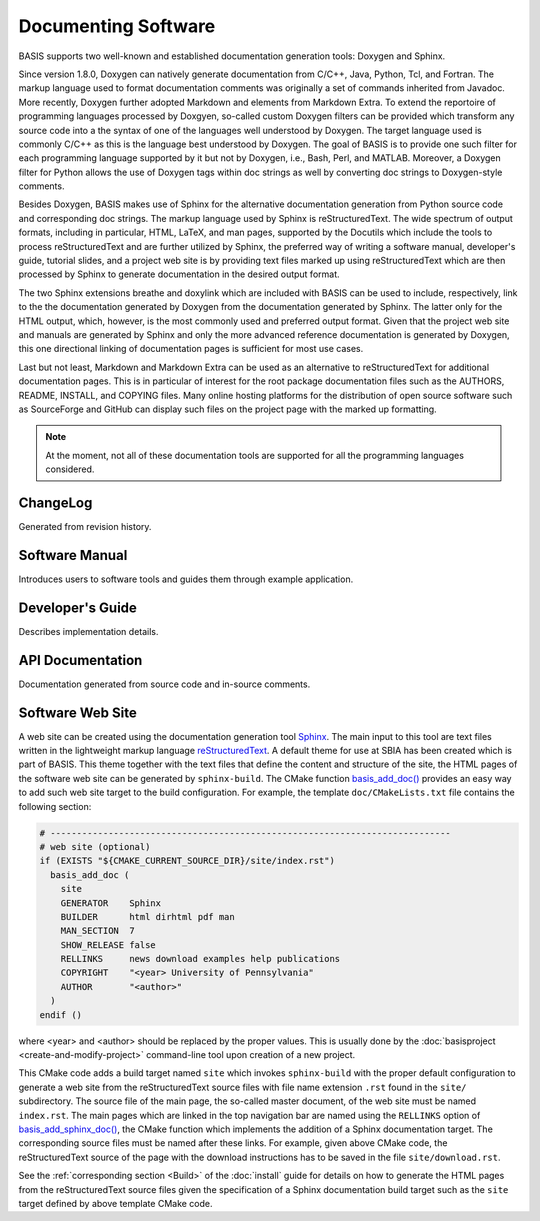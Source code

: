 .. raw:: html

   <!--

   ============================================================================

      DO NOT EDIT THIS FILE! It was generated using Sphinx from:

      Origin:   $URL: https://schuha@sbia-svn.uphs.upenn.edu/projects/DRAMMS/trunk/doc/credits.rst $
      Revision: $Rev: 1599 $

   ============================================================================

   -->

====================
Documenting Software
====================

.. todo::

    This how-to guide has to be completed yet.

BASIS supports two well-known and established documentation generation tools:
Doxygen and Sphinx.

Since version 1.8.0, Doxygen can natively generate documentation from C/C++,
Java, Python, Tcl, and Fortran. The markup language used to format documentation
comments was originally a set of commands inherited from Javadoc.
More recently, Doxygen further adopted Markdown and elements from Markdown Extra.
To extend the reportoire of programming languages processed by Doxgyen, so-called
custom Doxygen filters can be provided which transform any source code into a
the syntax of one of the languages well understood by Doxygen. The target language
used is commonly C/C++ as this is the language best understood by Doxygen.
The goal of BASIS is to provide one such filter for each programming language
supported by it but not by Doxygen, i.e., Bash, Perl, and MATLAB. Moreover, a
Doxygen filter for Python allows the use of Doxygen tags within doc strings as
well by converting doc strings to Doxygen-style comments.

Besides Doxygen, BASIS makes use of Sphinx for the alternative documentation
generation from Python source code and corresponding doc strings. The markup
language used by Sphinx is reStructuredText. The wide spectrum of output formats,
including in particular, HTML, LaTeX, and man pages, supported by the Docutils
which include the tools to process reStructuredText and are further utilized by Sphinx,
the preferred way of writing a software manual, developer's guide, tutorial slides,
and a project web site is by providing text files marked up using reStructuredText
which are then processed by Sphinx to generate documentation in the desired output
format.

The two Sphinx extensions breathe and doxylink which are included with BASIS
can be used to include, respectively, link to the the documentation generated
by Doxygen from the documentation generated by Sphinx. The latter only for the
HTML output, which, however, is the most commonly used and preferred output
format. Given that the project web site and manuals are generated by Sphinx and
only the more advanced reference documentation is generated by Doxygen, this
one directional linking of documentation pages is sufficient for most use cases.

Last but not least, Markdown and Markdown Extra can be used as an alternative to
reStructuredText for additional documentation pages. This is in particular of
interest for the root package documentation files such as the AUTHORS, README,
INSTALL, and COPYING files. Many online hosting platforms for the distribution
of open source software such as SourceForge and GitHub can display such files
on the project page with the marked up formatting.

.. note:: At the moment, not all of these documentation tools are supported for
          all the programming languages considered.


ChangeLog
=========

Generated from revision history.

Software Manual
===============

Introduces users to software tools and guides them through example application.

Developer's Guide
=================

Describes implementation details.

API Documentation
=================

Documentation generated from source code and in-source comments.


Software Web Site
=================

A web site can be created using the documentation generation tool Sphinx_.
The main input to this tool are text files written in the lightweight markup language
reStructuredText_. A default theme for use at SBIA has been created which is part
of BASIS. This theme together with the text files that define the content and
structure of the site, the HTML pages of the software web site can be generated
by ``sphinx-build``. The CMake function `basis_add_doc()`_ provides an easy way
to add such web site target to the build configuration. For example, the
template ``doc/CMakeLists.txt`` file contains the following section:

.. code-block:: cmake

    # ----------------------------------------------------------------------------
    # web site (optional)
    if (EXISTS "${CMAKE_CURRENT_SOURCE_DIR}/site/index.rst")
      basis_add_doc (
        site
        GENERATOR    Sphinx
        BUILDER      html dirhtml pdf man
        MAN_SECTION  7
        SHOW_RELEASE false
        RELLINKS     news download examples help publications
        COPYRIGHT    "<year> University of Pennsylvania"
        AUTHOR       "<author>"
      )
    endif ()

where <year> and <author> should be replaced by the proper values. This is usually done
by the :doc:`basisproject <create-and-modify-project>` command-line tool upon creation
of a new project.

This CMake code adds a build target named ``site`` which invokes ``sphinx-build``
with the proper default configuration to generate a web site from the reStructuredText
source files with file name extension ``.rst`` found in the ``site/`` subdirectory.
The source file of the main page, the so-called master document, of the web site
must be named ``index.rst``. The main pages which are linked in the top
navigation bar are named using the ``RELLINKS`` option of `basis_add_sphinx_doc()`_,
the CMake function which implements the addition of a Sphinx documentation target.
The corresponding source files must be named after these links. For example, given
above CMake code, the reStructuredText source of the page with the download
instructions has to be saved in the file ``site/download.rst``.

See the :ref:`corresponding section <Build>` of the :doc:`install`
guide for details on how to generate the HTML pages from the reStructuredText source
files given the specification of a Sphinx documentation build target such as the
``site`` target defined by above template CMake code.


.. _basis_add_doc(): http://www.rad.upenn.edu/sbia/software/basis/apidoc/v1.3/group__CMakeAPI.html#ga06f94c5d122393ad4e371f73a0803cfa
.. _basis_add_sphinx_doc(): http://www.rad.upenn.edu/sbia/software/basis/apidoc/v1.3/DocTools_8cmake.html#a628468ae6c7b29570a73a2d63eebf257
.. _Sphinx: http://sphinx.pocoo.org/
.. _reStructuredText: http://docutils.sourceforge.net/rst.html
